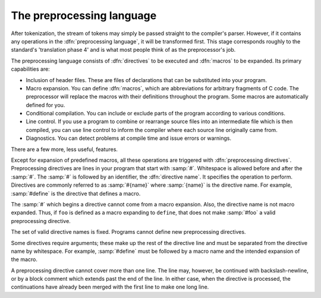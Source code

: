 ..
  Copyright 1988-2022 Free Software Foundation, Inc.
  This is part of the GCC manual.
  For copying conditions, see the GPL license file

.. _the-preprocessing-language:

The preprocessing language
**************************

.. index:: directives

.. index:: preprocessing directives

.. index:: directive line

.. index:: directive name

After tokenization, the stream of tokens may simply be passed straight
to the compiler's parser.  However, if it contains any operations in the
:dfn:`preprocessing language`, it will be transformed first.  This stage
corresponds roughly to the standard's 'translation phase 4' and is
what most people think of as the preprocessor's job.

The preprocessing language consists of :dfn:`directives` to be executed
and :dfn:`macros` to be expanded.  Its primary capabilities are:

* Inclusion of header files.  These are files of declarations that can be
  substituted into your program.

* Macro expansion.  You can define :dfn:`macros`, which are abbreviations
  for arbitrary fragments of C code.  The preprocessor will replace the
  macros with their definitions throughout the program.  Some macros are
  automatically defined for you.

* Conditional compilation.  You can include or exclude parts of the
  program according to various conditions.

* Line control.  If you use a program to combine or rearrange source files
  into an intermediate file which is then compiled, you can use line
  control to inform the compiler where each source line originally came
  from.

* Diagnostics.  You can detect problems at compile time and issue errors
  or warnings.

There are a few more, less useful, features.

Except for expansion of predefined macros, all these operations are
triggered with :dfn:`preprocessing directives`.  Preprocessing directives
are lines in your program that start with :samp:`#`.  Whitespace is
allowed before and after the :samp:`#`.  The :samp:`#` is followed by an
identifier, the :dfn:`directive name`.  It specifies the operation to
perform.  Directives are commonly referred to as :samp:`#{name}`
where :samp:`{name}` is the directive name.  For example, :samp:`#define` is
the directive that defines a macro.

The :samp:`#` which begins a directive cannot come from a macro
expansion.  Also, the directive name is not macro expanded.  Thus, if
``foo`` is defined as a macro expanding to ``define``, that does
not make :samp:`#foo` a valid preprocessing directive.

The set of valid directive names is fixed.  Programs cannot define new
preprocessing directives.

Some directives require arguments; these make up the rest of the
directive line and must be separated from the directive name by
whitespace.  For example, :samp:`#define` must be followed by a macro
name and the intended expansion of the macro.

A preprocessing directive cannot cover more than one line.  The line
may, however, be continued with backslash-newline, or by a block comment
which extends past the end of the line.  In either case, when the
directive is processed, the continuations have already been merged with
the first line to make one long line.

